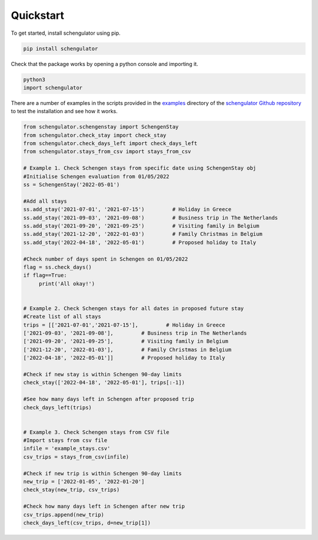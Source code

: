 Quickstart
==========

To get started, install schengulator using pip.

.. code-block:: python
   
   pip install schengulator

Check that the package works by opening a python console and importing it.
   
.. code-block:: python
   
   python3
   import schengulator

There are a number of examples in the scripts provided in the `examples <https://github.com/PennyHow/schengulator/tree/main/examples>`_ directory of the `schengulator Github repository <https://github.com/PennyHow/schengulator>`_ to test the installation and see how it works. 

.. code-block:: python
   
   from schengulator.schengenstay import SchengenStay
   from schengulator.check_stay import check_stay
   from schengulator.check_days_left import check_days_left
   from schengulator.stays_from_csv import stays_from_csv
   
   # Example 1. Check Schengen stays from specific date using SchengenStay obj
   #Initialise Schengen evaluation from 01/05/2022
   ss = SchengenStay('2022-05-01')
   
   #Add all stays
   ss.add_stay('2021-07-01', '2021-07-15')         # Holiday in Greece
   ss.add_stay('2021-09-03', '2021-09-08')         # Business trip in The Netherlands
   ss.add_stay('2021-09-20', '2021-09-25')         # Visiting family in Belgium
   ss.add_stay('2021-12-20', '2022-01-03')         # Family Christmas in Belgium
   ss.add_stay('2022-04-18', '2022-05-01')         # Proposed holiday to Italy
   
   #Check number of days spent in Schengen on 01/05/2022
   flag = ss.check_days()
   if flag==True:
   	print('All okay!')


   # Example 2. Check Schengen stays for all dates in proposed future stay
   #Create list of all stays
   trips = [['2021-07-01','2021-07-15'],         # Holiday in Greece
   ['2021-09-03', '2021-09-08'],         # Business trip in The Netherlands
   ['2021-09-20', '2021-09-25'],         # Visiting family in Belgium
   ['2021-12-20', '2022-01-03'],         # Family Christmas in Belgium
   ['2022-04-18', '2022-05-01']]         # Proposed holiday to Italy
   
   #Check if new stay is within Schengen 90-day limits
   check_stay(['2022-04-18', '2022-05-01'], trips[:-1])
   
   #See how many days left in Schengen after proposed trip
   check_days_left(trips)
  
  
   # Example 3. Check Schengen stays from CSV file
   #Import stays from csv file
   infile = 'example_stays.csv'
   csv_trips = stays_from_csv(infile)
   
   #Check if new trip is within Schengen 90-day limits
   new_trip = ['2022-01-05', '2022-01-20']
   check_stay(new_trip, csv_trips)
   
   #Check how many days left in Schengen after new trip
   csv_trips.append(new_trip)
   check_days_left(csv_trips, d=new_trip[1]) 
